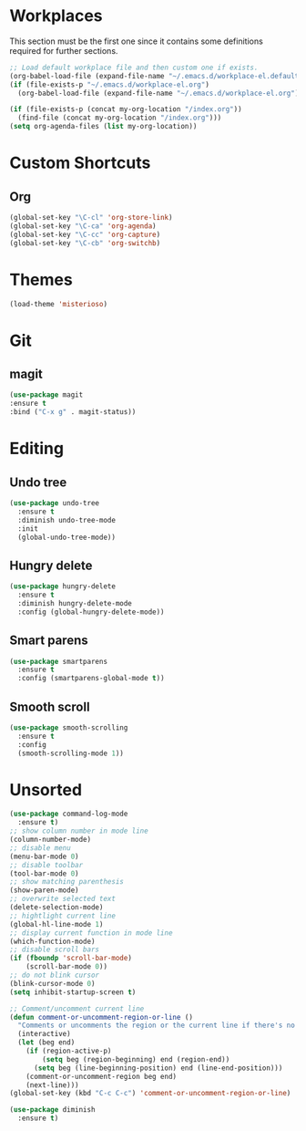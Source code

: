 #+STARTUP: content

* Workplaces
  This section must be the first one since it contains some definitions required for further sections.
  #+BEGIN_SRC emacs-lisp
  ;; Load default workplace file and then custom one if exists.
  (org-babel-load-file (expand-file-name "~/.emacs.d/workplace-el.default.org"))
  (if (file-exists-p "~/.emacs.d/workplace-el.org")
    (org-babel-load-file (expand-file-name "~/.emacs.d/workplace-el.org")))

  (if (file-exists-p (concat my-org-location "/index.org"))
    (find-file (concat my-org-location "/index.org")))
  (setq org-agenda-files (list my-org-location))
  #+END_SRC

* Custom Shortcuts
** Org
#+BEGIN_SRC emacs-lisp
(global-set-key "\C-cl" 'org-store-link)
(global-set-key "\C-ca" 'org-agenda)
(global-set-key "\C-cc" 'org-capture)
(global-set-key "\C-cb" 'org-switchb)
#+END_SRC

* Themes
#+BEGIN_SRC emacs-lisp
(load-theme 'misterioso)
#+END_SRC
* Git

** magit
#+BEGIN_SRC emacs-lisp
(use-package magit
:ensure t
:bind ("C-x g" . magit-status))
#+END_SRC

* Editing

** Undo tree
#+BEGIN_SRC emacs-lisp
(use-package undo-tree
  :ensure t
  :diminish undo-tree-mode
  :init
  (global-undo-tree-mode))
#+END_SRC

** Hungry delete
#+BEGIN_SRC emacs-lisp
(use-package hungry-delete
  :ensure t
  :diminish hungry-delete-mode
  :config (global-hungry-delete-mode))
#+END_SRC

** Smart parens
#+BEGIN_SRC emacs-lisp
(use-package smartparens
  :ensure t
  :config (smartparens-global-mode t))
#+END_SRC

** Smooth scroll
#+BEGIN_SRC emacs-lisp
(use-package smooth-scrolling
  :ensure t
  :config
  (smooth-scrolling-mode 1))
#+END_SRC

* Unsorted
#+BEGIN_SRC emacs-lisp
(use-package command-log-mode
  :ensure t)
;; show column number in mode line
(column-number-mode)
;; disable menu
(menu-bar-mode 0)
;; disable toolbar
(tool-bar-mode 0)
;; show matching parenthesis
(show-paren-mode)
;; overwrite selected text
(delete-selection-mode)
;; hightlight current line
(global-hl-line-mode 1)
;; display current function in mode line
(which-function-mode)
;; disable scroll bars
(if (fboundp 'scroll-bar-mode)
    (scroll-bar-mode 0))
;; do not blink cursor
(blink-cursor-mode 0)
(setq inhibit-startup-screen t)

;; Comment/uncomment current line
(defun comment-or-uncomment-region-or-line ()
  "Comments or uncomments the region or the current line if there's no active region."
  (interactive)
  (let (beg end)
    (if (region-active-p)
        (setq beg (region-beginning) end (region-end))
      (setq beg (line-beginning-position) end (line-end-position)))
    (comment-or-uncomment-region beg end)
    (next-line)))
(global-set-key (kbd "C-c C-c") 'comment-or-uncomment-region-or-line)

(use-package diminish
  :ensure t)
#+END_SRC
